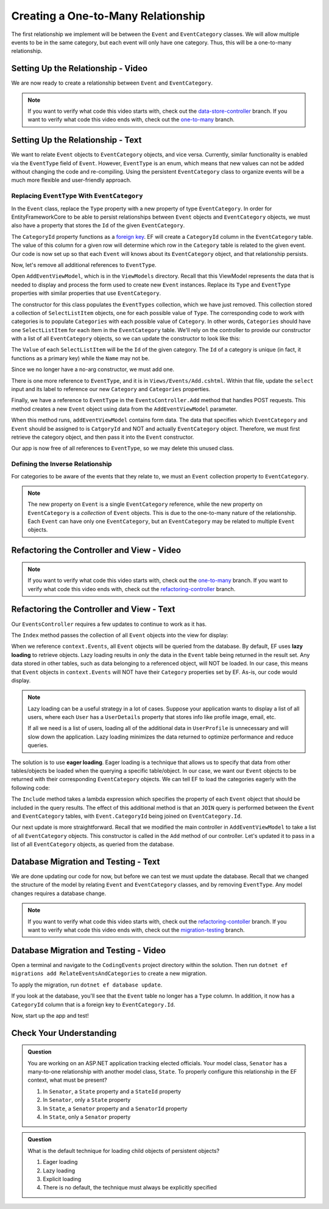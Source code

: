 Creating a One-to-Many Relationship
===================================

The first relationship we implement will be between the ``Event`` and ``EventCategory`` classes. We will allow multiple events to be in the same category, but each event will only have one category. Thus, this will be a one-to-many relationship.

Setting Up the Relationship - Video
-----------------------------------

We are now ready to create a relationship between ``Event`` and ``EventCategory``.

.. admonition:: Note

   If you want to verify what code this video starts with, check out the `data-store-controller <https://github.com/LaunchCodeEducation/CodingEventsDemo/tree/data-store-controller>`_ branch. If you want to verify what code this video ends with, check out the `one-to-many <https://github.com/LaunchCodeEducation/CodingEventsDemo/tree/one-to-many>`_ branch.

.. todo: Add one2m video

Setting Up the Relationship - Text
----------------------------------

We want to relate ``Event`` objects to ``EventCategory`` objects, and vice versa. Currently, similar functionality is enabled via the ``EventType`` field of ``Event``. However, ``EventType`` is an enum, which means that new values can not be added without changing the code and re-compiling. Using the persistent ``EventCategory`` class to organize events will be a much more flexible and user-friendly approach. 

Replacing ``EventType`` With ``EventCategory``
^^^^^^^^^^^^^^^^^^^^^^^^^^^^^^^^^^^^^^^^^^^^^^

In the ``Event`` class, replace the ``Type`` property with a new property of type ``EventCategory``. In order for EntityFrameworkCore to be able to persist relationships between ``Event`` objects and ``EventCategory`` objects, we must also have a property that stores the ``Id`` of the given ``EventCategory``.

.. sourcecode:: csharp
   :lineno-start: 14

   public EventCategory Category { get; set; }

   public int CategoryId { get; set; }

The ``CategoryId`` property functions as a `foreign key <foreign-key>`_. EF will create a ``CategoryId`` column in the ``EventCategory`` table. The value of this column for a given row will determine which row in the ``Category`` table is related to the given event. Our code is now set up so that each ``Event`` will knows about its ``EventCategory`` object, and that relationship persists.

Now, let's remove all additional references to ``EventType``.

Open ``AddEventViewModel``, which is in the ``ViewModels`` directory. Recall that this ViewModel represents the data that is needed to display and process the form used to create new ``Event`` instances. Replace its ``Type`` and ``EventType`` properties with similar properties that use ``EventCategory``.

.. sourcecode:: csharp
   :lineno-start: 22

   [Required(ErrorMessage = "Category is required")]
   [Display(Name = "Category")]
   public int CategoryID { get; set; }

   public List<SelectListItem> Categories { get; set; }

The constructor for this class populates the ``EventTypes`` collection, which we have just removed. This collection stored a collection of ``SelectListItem`` objects, one for each possible value of ``Type``. The corresponding code to work with categories is to populate ``Categories`` with each possible value of ``Category``. In other words, ``Categories`` should have one ``SelectListItem`` for each item in the ``EventCategory`` table. We'll rely on the controller to provide our constructor with a list of all ``EventCategory`` objects, so we can update the constructor to look like this:

.. sourcecode:: csharp
   :lineno-start: 28

   public AddEventViewModel(List<EventCategory> categories)
   {
      Categories = new List<SelectListItem>();

      foreach (var category in categories)
      {
            Categories.Add(new SelectListItem
            {
               Value = category.Id.ToString(),
               Text = category.Name
            });
      }
   }

The ``Value`` of each ``SelectListItem`` will be the ``Id`` of the given category. The ``Id`` of a category is unique (in fact, it functions as a primary key) while the ``Name`` may not be.

Since we no longer have a no-arg constructor, we must add one.

.. sourcecode:: csharp
   :lineno-start: 42

   public AddEventViewModel()
   {
   }

There is one more reference to ``EventType``, and it is in ``Views/Events/Add.cshtml``. Within that file, update the ``select`` input and its label to reference our new ``Category`` and ``Categories`` properties.

.. sourcecode:: html
   :lineno-start: 21

   <label asp-for="CategoryId">Category</label>
   <select asp-for="CategoryId" asp-items="Model.Categories"></select>

Finally, we have a reference to ``EventType`` in the ``EventsController.Add`` method that handles POST requests. This method creates a new ``Event`` object using data from the ``AddEventViewModel`` parameter.

.. sourcecode:: csharp
   :lineno-start: 46

   Event newEvent = new Event
   {
      Name = addEventViewModel.Name,
      Description = addEventViewModel.Description,
      ContactEmail = addEventViewModel.ContactEmail,
      Type = addEventViewModel.Type
   };

When this method runs, ``addEventViewModel`` contains form data. The data that specifies which ``EventCategory`` and ``Event`` should be assigned to is ``CatgoryId`` and NOT and actually ``EventCategory`` object. Therefore, we must first retrieve the category object, and then pass it into the ``Event`` constructor.

.. sourcecode:: csharp
   :lineno-start: 46

   EventCategory category = context.Categories.Find(addEventViewModel.CategoryId);
   Event newEvent = new Event
   {
      Name = addEventViewModel.Name,
      Description = addEventViewModel.Description,
      ContactEmail = addEventViewModel.ContactEmail,
      Category = category
   };

Our app is now free of all references to ``EventType``, so we may delete this unused class. 

Defining the Inverse Relationship
^^^^^^^^^^^^^^^^^^^^^^^^^^^^^^^^^

For categories to be aware of the events that they relate to, we must an ``Event`` collection property to ``EventCategory``.

.. sourcecode:: csharp
   :lineno-start: 12

   public List<Event> Events { get; set; }

.. admonition:: Note

   The new property on ``Event`` is a single ``EventCategory`` reference, while the new property on ``EventCategory`` is a *collection* of ``Event`` objects. This is due to the one-to-many nature of the relationship. Each ``Event`` can have only one ``EventCategory``, but an ``EventCategory`` may be related to multiple ``Event`` objects.

Refactoring the Controller and View - Video
-------------------------------------------

.. admonition:: Note

   If you want to verify what code this video starts with, check out the `one-to-many <https://github.com/LaunchCodeEducation/CodingEventsDemo/tree/one-to-many>`_ branch. If you want to verify what code this video ends with, check out the `refactoring-controller <https://github.com/LaunchCodeEducation/CodingEventsDemo/tree/refactoring-controller>`_ branch.

.. todo: Add refactoring-controller video

Refactoring the Controller and View - Text
------------------------------------------

Our ``EventsController`` requires a few updates to continue to work as it has.

The ``Index`` method passes the collection of all ``Event`` objects into the view for display:

.. sourcecode:: csharp
   :lineno-start: 28

   List<Event> events = context.Events.ToList();

.. index:: ! lazy loading, ! eager loading

When we reference ``context.Events``, all ``Event`` objects will be queried from the database. By default, EF uses **lazy loading** to retrieve objects. Lazy loading results in *only* the data in the ``Event`` table being returned in the result set. Any data stored in other tables, such as data belonging to a referenced object, will NOT be loaded. In our case, this means that ``Event`` objects in ``context.Events`` will NOT have their ``Category`` properties set by EF. As-is, our code would display.

.. admonition:: Note

   Lazy loading can be a useful strategy in a lot of cases. Suppose your application wants to display a list of all users, where each ``User`` has a ``UserDetails`` property that stores info like profile image, email, etc. 

   If all we need is a list of users, loading all of the additional data in ``UserProfile`` is unnecessary and will slow down the application. Lazy loading minimizes the data returned to optimize performance and reduce queries. 

The solution is to use **eager loading**. Eager loading is a technique that allows us to specify that data from other tables/objects be loaded when the querying a specific table/object. In our case, we want our ``Event`` objects to be returned with their corresponding ``EventCategory`` objects. We can tell EF to load the categories eagerly with the following code:

.. index:: lambda expression

.. sourcecode:: csharp
   :lineno-start: 28

   List<Event> events = context.Events.Include(e => e.Category).ToList();

The ``Include`` method takes a lambda expression which specifies the property of each ``Event`` object that should be included in the query results. The effect of this additional method is that an ``JOIN`` query is performed between the ``Event`` and ``EventCategory`` tables, with ``Event.CategoryId`` being joined on ``EventCategory.Id``.

Our next update is more straightforward. Recall that we modified the main controller in ``AddEventViewModel`` to take a list of all ``EventCategory`` objects. This constructor is called in the ``Add`` method of our controller. Let's updated it to pass in a list of all ``EventCategory`` objects, as queried from the database.

.. sourcecode:: csharp
   :lineno-start: 35

   AddEventViewModel addEventViewModel = new AddEventViewModel(context.Categories.ToList());

Database Migration and Testing - Text
-------------------------------------

We are done updating our code for now, but before we can test we must update the database. Recall that we changed the structure of the model by relating ``Event`` and ``EventCategory`` classes, and by removing ``EventType``. Any model changes requires a database change.

.. admonition:: Note

   If you want to verify what code this video starts with, check out the `refactoring-contoller <https://github.com/LaunchCodeEducation/CodingEventsDemo/tree/refactoring-contoller>`_ branch. If you want to verify what code this video ends with, check out the `migration-testing <https://github.com/LaunchCodeEducation/CodingEventsDemo/tree/migration-testing>`_ branch.

.. todo: Add one2m video

Database Migration and Testing - Video
--------------------------------------

Open a terminal and navigate to the ``CodingEvents`` project directory within the solution. Then run ``dotnet ef migrations add RelateEventsAndCategories`` to create a new migration.

To apply the migration, run ``dotnet ef database update``.

If you look at the database, you'll see that the ``Event`` table no longer has a ``Type`` column. In addition, it now has a ``CategoryId`` column that is a foreign key to ``EventCategory.Id``.

Now, start up the app and test!

Check Your Understanding
------------------------

.. admonition:: Question

   You are working on an ASP.NET application tracking elected officials. Your model class, ``Senator`` has a many-to-one relationship with another model class, ``State``. To properly configure this relationship in the EF context, what must be present?

   #. In ``Senator``, a ``State`` property and a ``StateId`` property
   #. In ``Senator``, only a ``State`` property
   #. In ``State``, a ``Senator`` property and a ``SenatorId`` property
   #. In ``State``, only a ``Senator`` property

.. ans: a. In ``Senator``, a ``State`` property and a ``StateId`` property

.. admonition:: Question

   What is the default technique for loading child objects of persistent objects? 

   #. Eager loading
   #. Lazy loading
   #. Explicit loading
   #. There is no default, the technique must always be explicitly specified

.. ans: b. Lazy loading